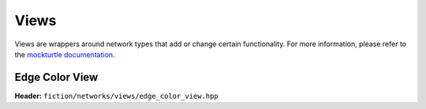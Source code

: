 Views
=====

Views are wrappers around network types that add or change certain functionality. For more information, please refer to
the `mockturtle documentation <https://mockturtle.readthedocs.io/en/latest/views.html>`_.


Edge Color View
---------------

**Header:** ``fiction/networks/views/edge_color_view.hpp``

.. doxygenclass:: fiction::out_of_place_edge_color_view
   :members:
